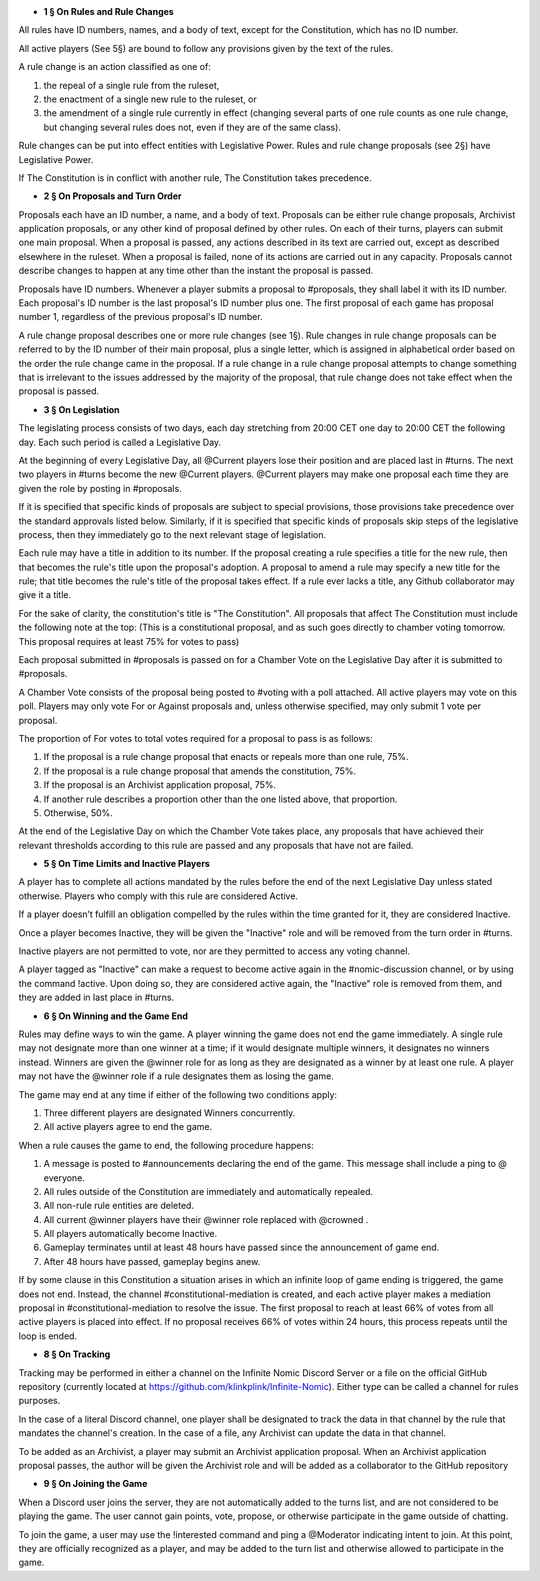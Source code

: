 - **1 § On Rules and Rule Changes**

All rules have ID numbers, names, and a body of text, except for the Constitution, which has no ID number.

All active players (See 5§) are bound to follow any provisions given by the text of the rules.

A rule change is an action classified as one of:

1. the repeal of a single rule from the ruleset,
2. the enactment of a single new rule to the ruleset, or
3. the amendment of a single rule currently in effect (changing several parts of one rule counts as one rule change, but changing several rules does not, even if they are of the same class).

Rule changes can be put into effect entities with Legislative Power. Rules and rule change proposals (see 2§) have Legislative Power.

If The Constitution is in conflict with another rule, The Constitution takes precedence.


- **2 § On Proposals and Turn Order**

Proposals each have an ID number, a name, and a body of text. Proposals can be either rule change proposals, Archivist application proposals, or any other kind of proposal defined by other rules. On each of their turns, players can submit one main proposal. When a proposal is passed, any actions described in its text are carried out, except as described elsewhere in the ruleset. When a proposal is failed, none of its actions are carried out in any capacity. Proposals cannot describe changes to happen at any time other than the instant the proposal is passed.

Proposals have ID numbers. Whenever a player submits a proposal to #proposals, they shall label it with its ID number. Each proposal's ID number is the last proposal's ID number plus one. The first proposal of each game has proposal number 1, regardless of the previous proposal's ID number.

A rule change proposal describes one or more rule changes (see 1§). Rule changes in rule change proposals can be referred to by the ID number of their main proposal, plus a single letter, which is assigned in alphabetical order based on the order the rule change came in the proposal. If a rule change in a rule change proposal attempts to change something that is irrelevant to the issues addressed by the majority of the proposal, that rule change does not take effect when the proposal is passed. 


- **3 § On Legislation**

The legislating process consists of two days, each day stretching from 20:00 CET one day to 20:00 CET the following day. Each such period is called a Legislative Day.

At the beginning of every Legislative Day, all @Current players lose their position and are placed last in #turns. The next two players in #turns become the new @Current players. @Current players may make one proposal each time they are given the role by posting in #proposals. 

If it is specified that specific kinds of proposals are subject to special provisions, those provisions take precedence over the standard approvals listed below. Similarly, if it is specified that specific kinds of proposals skip steps of the legislative process, then they immediately go to the next relevant stage of legislation.

Each rule may have a title in addition to its number. If the proposal creating a rule specifies a title for the new rule, then that becomes the rule's title upon the proposal's adoption. A proposal to amend a rule may specify a new title for the rule; that title becomes the rule's title of the proposal takes effect. If a rule ever lacks a title, any Github collaborator may give it a title.

For the sake of clarity, the constitution's title is "The Constitution". All proposals that affect The Constitution must include the following note at the top: (This is a constitutional proposal, and as such goes directly to chamber voting tomorrow. This proposal requires at least 75% for votes to pass)

Each proposal submitted in #proposals is passed on for a Chamber Vote on the Legislative Day after it is submitted to #proposals.

A Chamber Vote consists of the proposal being posted to #voting with a poll attached. All active players may vote on this poll. Players may only vote For or Against proposals and, unless otherwise specified, may only submit 1 vote per proposal.

The proportion of For votes to total votes required for a proposal to pass is as follows:

1. If the proposal is a rule change proposal that enacts or repeals more than one rule, 75%.
2. If the proposal is a rule change proposal that amends the constitution, 75%.
3. If the proposal is an Archivist application proposal, 75%.
4. If another rule describes a proportion other than the one listed above, that proportion.
5. Otherwise, 50%.

At the end of the Legislative Day on which the Chamber Vote takes place, any proposals that have achieved their relevant thresholds according to this rule are passed and any proposals that have not are failed.


- **5 § On Time Limits and Inactive Players**

A player has to complete all actions mandated by the rules before the end of the next Legislative Day unless stated otherwise. Players who comply with this rule are considered Active.

If a player doesn’t fulfill an obligation compelled by the rules within the time granted for it, they are considered Inactive.

Once a player becomes Inactive, they will be given the "Inactive" role and will be removed from the turn order in #turns.

Inactive players are not permitted to vote, nor are they permitted to access any voting channel.

A player tagged as "Inactive" can make a request to become active again in the #nomic-discussion channel, or by using the command !active. Upon doing so, they are considered active again, the "Inactive" role is removed from them, and they are added in last place in #turns.


- **6 § On Winning and the Game End**

Rules may define ways to win the game. A player winning the game does not end the game immediately. A single rule may not designate more than one winner at a time; if it would designate multiple winners, it designates no winners instead. Winners are given the @winner role for as long as they are designated as a winner by at least one rule. A player may not have the @winner role if a rule designates them as losing the game.

The game may end at any time if either of the following two conditions apply:

1. Three different players are designated Winners concurrently.
2. All active players agree to end the game.

When a rule causes the game to end, the following procedure happens:

1. A message is posted to #announcements declaring the end of the game. This message shall include a ping to @ everyone.
2. All rules outside of the Constitution are immediately and automatically repealed.
3. All non-rule rule entities are deleted.
4. All current @winner players have their @winner role replaced with @crowned .
5. All players automatically become Inactive.
6. Gameplay terminates until at least 48 hours have passed since the announcement of game end.
7. After 48 hours have passed, gameplay begins anew.

If by some clause in this Constitution a situation arises in which an infinite loop of game ending is triggered, the game does not end. Instead, the channel #constitutional-mediation is created, and each active player makes a mediation proposal in #constitutional-mediation to resolve the issue.  The first proposal to reach at least 66% of votes from all active players is placed into effect.  If no proposal receives 66% of votes within 24 hours,  this process repeats until the loop is ended.


- **8 § On Tracking**

Tracking may be performed in either a channel on the Infinite Nomic Discord Server or a file on the official GitHub repository (currently located at https://github.com/klinkplink/Infinite-Nomic). Either type can be called a channel for rules purposes.

In the case of a literal Discord channel, one player shall be designated to track the data in that channel by the rule that mandates the channel's creation. In the case of a file, any Archivist can update the data in that channel.

To be added as an Archivist, a player may submit an Archivist application proposal. When an Archivist application proposal passes, the author will be given the Archivist role and will be added as a collaborator to the GitHub repository


- **9 § On Joining the Game**

When a Discord user joins the server, they are not automatically added to the turns list, and are not considered to be playing the game. The user cannot gain points, vote, propose, or otherwise participate in the game outside of chatting.

To join the game, a user may use the !interested command and ping a @Moderator indicating intent to join. At this point, they are officially recognized as a player, and may be added to the turn list and otherwise allowed to participate in the game.
